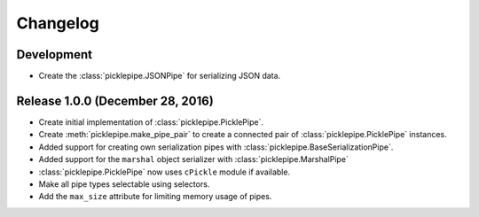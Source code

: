 Changelog
=========

Development
-----------

* Create the :class:`picklepipe.JSONPipe` for serializing JSON data.

Release 1.0.0 (December 28, 2016)
---------------------------------
* Create initial implementation of :class:`picklepipe.PicklePipe`.
* Create :meth:`picklepipe.make_pipe_pair` to create a connected pair of :class:`picklepipe.PicklePipe` instances.
* Added support for creating own serialization pipes with :class:`picklepipe.BaseSerializationPipe`.
* Added support for the ``marshal`` object serializer with :class:`picklepipe.MarshalPipe`
* :class:`picklepipe.PicklePipe` now uses ``cPickle`` module if available.
* Make all pipe types selectable using selectors.
* Add the ``max_size`` attribute for limiting memory usage of pipes.
